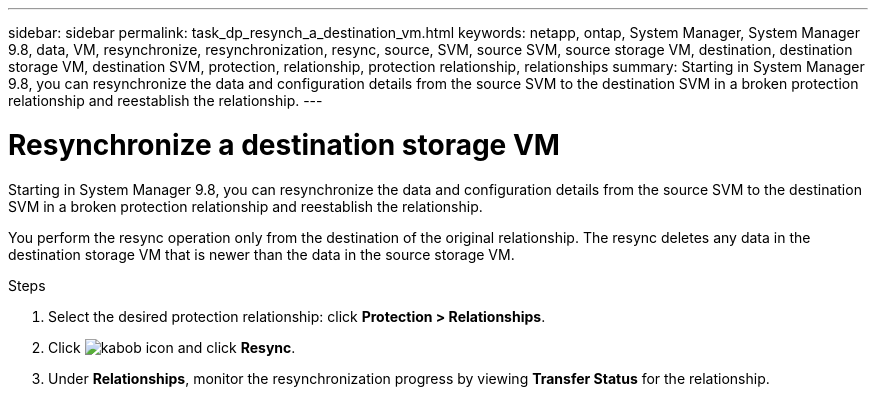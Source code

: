 ---
sidebar: sidebar
permalink: task_dp_resynch_a_destination_vm.html
keywords: netapp, ontap, System Manager, System Manager 9.8, data, VM, resynchronize, resynchronization, resync, source, SVM, source SVM, source storage VM, destination, destination storage VM, destination SVM, protection, relationship, protection relationship, relationships
summary: Starting in System Manager 9.8, you can resynchronize the data and configuration details from the source SVM to the destination SVM in a broken protection relationship and reestablish the relationship.
---

= Resynchronize a destination storage VM
:toc: macro
:toclevels: 1
:hardbreaks:
:nofooter:
:icons: font
:linkattrs:
:imagesdir: ./media/

[.lead]
Starting in System Manager 9.8, you can resynchronize the data and configuration details from the source SVM to the destination SVM in a broken protection relationship and reestablish the relationship.

You perform the resync operation only from the destination of the original relationship. The resync deletes any data in the destination storage VM that is newer than the data in the source storage VM.

.Steps
.	Select the desired protection relationship: click *Protection > Relationships*.
.	Click image:icon_kabob.gif[kabob icon] and click *Resync*.
.	Under *Relationships*, monitor the resynchronization progress by viewing *Transfer Status* for the relationship.

//2Oct2020, BURT 1323866, lenida
